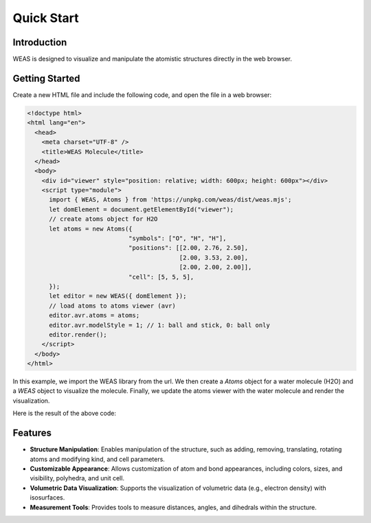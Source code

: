 Quick Start
======================

Introduction
------------

WEAS is designed to visualize and manipulate the atomistic structures directly in the web browser.


Getting Started
---------------

Create a new HTML file and include the following code, and open the file in a web browser:

.. code-block:: html

    <!doctype html>
    <html lang="en">
      <head>
        <meta charset="UTF-8" />
        <title>WEAS Molecule</title>
      </head>
      <body>
        <div id="viewer" style="position: relative; width: 600px; height: 600px"></div>
        <script type="module">
          import { WEAS, Atoms } from 'https://unpkg.com/weas/dist/weas.mjs';
          let domElement = document.getElementById("viewer");
          // create atoms object for H2O
          let atoms = new Atoms({
                                "symbols": ["O", "H", "H"],
                                "positions": [[2.00, 2.76, 2.50],
                                              [2.00, 3.53, 2.00],
                                              [2.00, 2.00, 2.00]],
                                "cell": [5, 5, 5],
          });
          let editor = new WEAS({ domElement });
          // load atoms to atoms viewer (avr)
          editor.avr.atoms = atoms;
          editor.avr.modelStyle = 1; // 1: ball and stick, 0: ball only
          editor.render();
        </script>
      </body>
    </html>

In this example, we import the WEAS library from the url. We then create a `Atoms` object for a water molecule (H2O) and a `WEAS` object to visualize the molecule. Finally, we update the atoms viewer with the water molecule and render the visualization.

Here is the result of the above code:

.. raw:: html

    <!doctype html>
    <html lang="en">
      <body>
        <div id="viewer" style="position: relative; width: 100%; height: 500px"></div>
        <script type="module">
          import { WEAS, Atoms } from 'https://unpkg.com/weas/dist/weas.mjs';
          let domElement = document.getElementById("viewer");
          // create atoms object for H2O
          let atoms = new Atoms({
                                "symbols": ["O", "H", "H"],
                                "positions": [[2.00, 2.76, 2.50],
                                              [2.00, 3.53, 2.00],
                                              [2.00, 2.00, 2.00]],
                                "cell": [5, 5, 5],
          });
          let editor = new WEAS({ domElement });
          // load atoms to atoms viewer (avr)
          editor.avr.atoms = atoms;
          editor.avr.modelStyle = 1; // 1: ball and stick, 0: ball only
          editor.render();
        </script>
      </body>
    </html>



Features
--------

- **Structure Manipulation**: Enables manipulation of the structure, such as adding, removing, translating, rotating atoms and modifying kind, and cell parameters.

- **Customizable Appearance**: Allows customization of atom and bond appearances, including colors, sizes, and visibility, polyhedra, and unit cell.

- **Volumetric Data Visualization**: Supports the visualization of volumetric data (e.g., electron density) with isosurfaces.

- **Measurement Tools**: Provides tools to measure distances, angles, and dihedrals within the structure.
